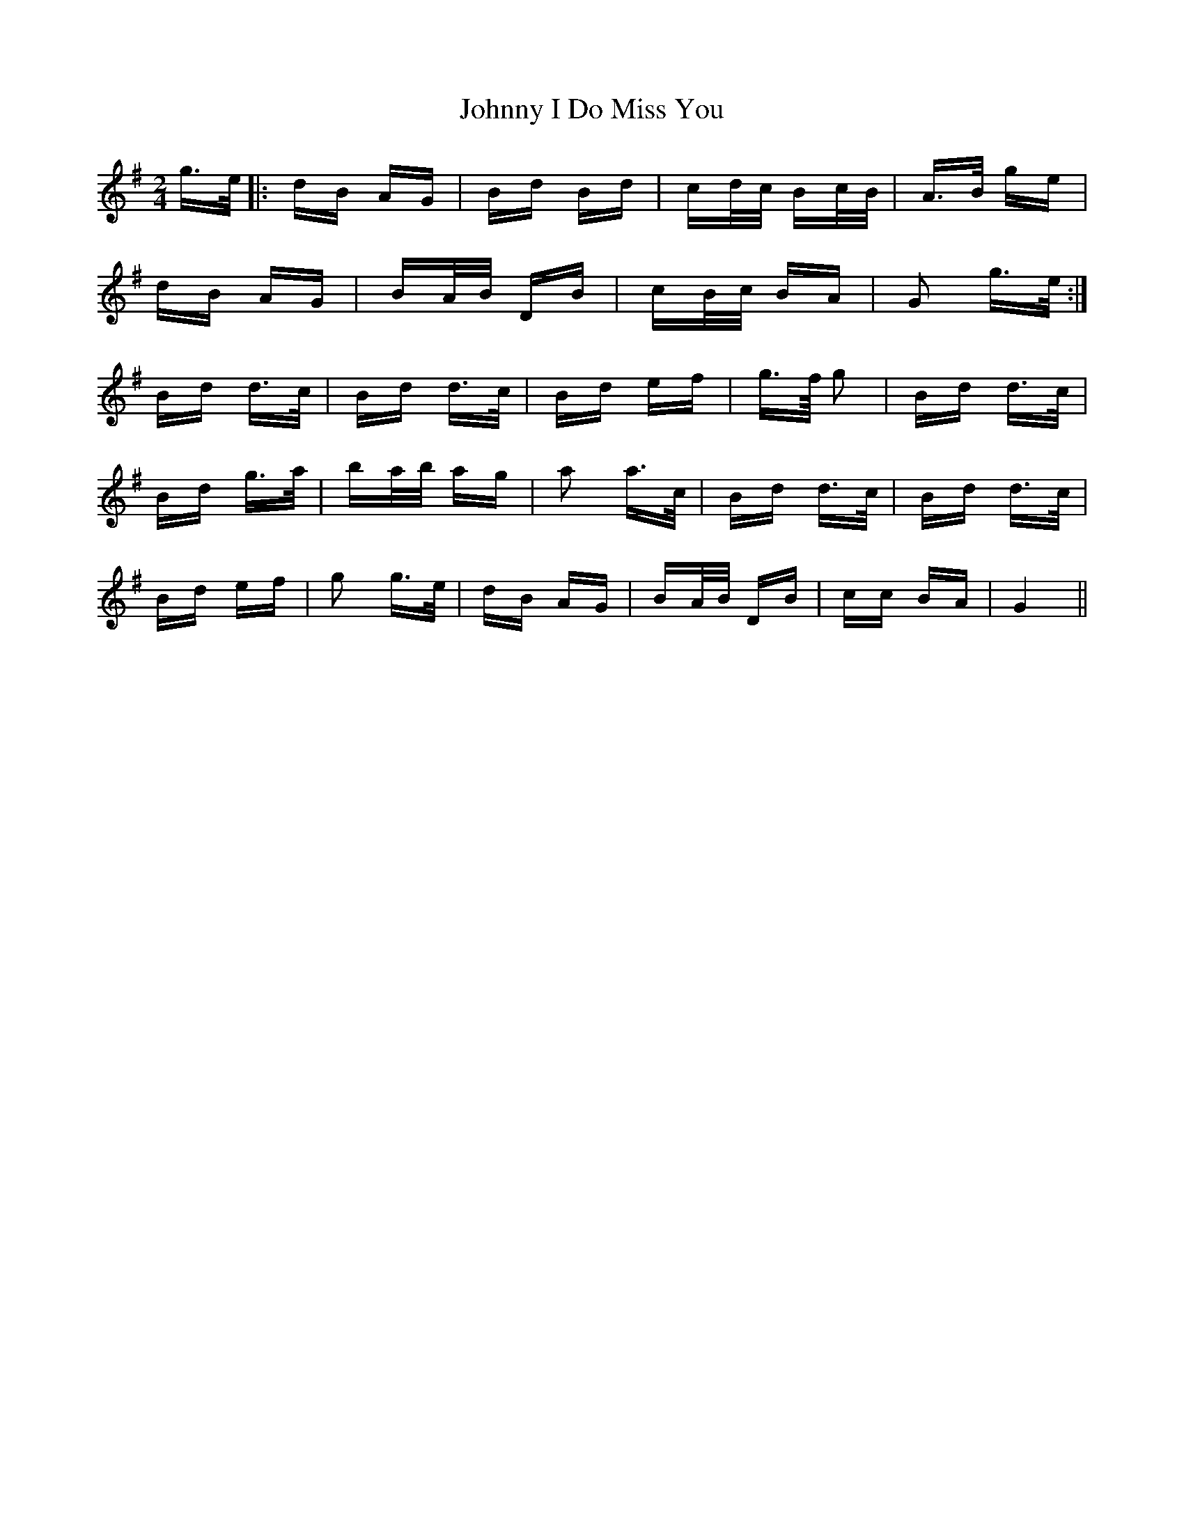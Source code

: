 X: 20763
T: Johnny I Do Miss You
R: polka
M: 2/4
K: Gmajor
g>e|:dB AG|Bd Bd|cd/c/ Bc/B/|A>B ge|
dB AG|BA/B/ DB|cB/c/ BA|G2 g>e:|
Bd d>c|Bd d>c|Bd ef|g>f/ g2|Bd d>c|
Bd g>a|ba/b/ ag|a2 a>c|Bd d>c|Bd d>c|
Bd ef|g2 g>e|dB AG|BA/B/ DB|cc BA|G4||

